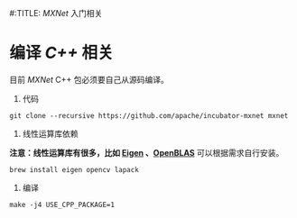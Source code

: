#:TITLE: /MXNet/ 入门相关
* 编译 /C++/ 相关
目前 /MXNet/ C++ 包必须要自己从源码编译。
1. 代码
#+begin_src shell
git clone --recursive https://github.com/apache/incubator-mxnet mxnet
#+end_src
2. 线性运算库依赖
*注意：线性运算库有很多，比如 [[http://eigen.tuxfamily.org/index.php?title=Main_Page][Eigen]] 、[[https://www.openblas.net/][OpenBLAS]]*
可以根据需求自行安装。
#+begin_src shell
brew install eigen opencv lapack
#+end_src
3. 编译
#+begin_src shell
make -j4 USE_CPP_PACKAGE=1
#+end_src
